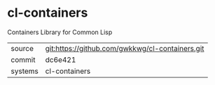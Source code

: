 * cl-containers

Containers Library for Common Lisp

|---------+-------------------------------------------------|
| source  | git:https://github.com/gwkkwg/cl-containers.git |
| commit  | dc6e421                                         |
| systems | cl-containers                                   |
|---------+-------------------------------------------------|
